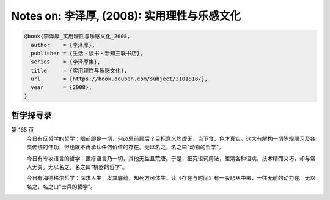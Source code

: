 Notes on: 李泽厚,  (2008): 实用理性与乐感文化
=============================================

.. code-block:: bibtex

   @book{李泽厚_实用理性与乐感文化_2008,
     author    = {李泽厚},
     publisher = {生活・读书・新知三联书店},
     series    = {李泽厚集},
     title     = {实用理性与乐感文化},
     url       = {https://book.douban.com/subject/3101818/},
     year      = {2008},
   }


哲学探寻录
----------

第 165 页
	今日有反哲学的哲学：眼前即是一切，何必思前顾后？目标意义均虚无，当下食、色才真实。这大有解构一切陈规陋习及各类传统的伟功，但也就不再承认任何价值的存在。无以名之，名之曰“动物的哲学”。

	今日有专攻语言的哲学：医疗语言乃一切，其他无益且荒唐。于是，细究语词用法，厘清各种语病，技术精而又巧，却与常人无关。无以名之，名之曰“机器的哲学”。

	今日有海德格尔哲学：深求人生，发其底蕴，知死方可体生。读《存在与时间》有一股悲从中来，一往无前的动力在。无以名之，名之曰“士兵的哲学”。


